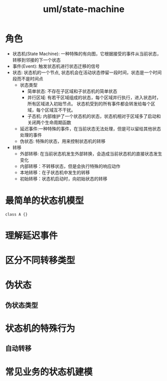 :PROPERTIES:
:ID:       08b05d7b-0308-4a2c-b0ac-fc49e1261721
:END:
#+title: uml/state-machine
* 角色
- 状态机(State Machine): 一种特殊的有向图，它根据接受的事件从当前状态，转移到邻接的下一个状态
- 事件(Event): 触发状态机进行状态迁移的信号
- 状态: 状态机的一个节点, 状态机会在活动状态停留一段时间，状态是一个时间段而不是时间点
  - 状态类型
    - 简单状态: 不存在子区域和子状态机的简单状态
    - 并行区域:
      有若干区域组成的状态，每个区域并行执行，进入状态时，所有区域进入初始节点。
      状态机受到的所有事件都会转发给每个区域，每个区域互不干扰。
    - 子态机: 内部维护了一个状态机的状态，状态机相对于区域多了启动和关闭两个生命周期函数
  - 延迟事件:一种特殊的事件，在当前状态无法处理，但是可以留给其他状态处理的事件
  - 伪状态: 特殊的状态，用来控制状态机的转移
- 转移
  - 外部转移: 在当前状态机发生外部转换，会造成当前状态机的直接状态发生变化
  - 内部转移：不转移状态，但是会执行特殊的响应动作
  - 本地转移：在子状态机中发生的转移
  - 初始转移：状态机启动时，向初始状态的转移



* 最简单的状态机模型

#+BEGIN_SRC plantuml :file ../tmp/1367e2d1-c7ce-4c4b-a672-cc6eaa0d9c42.png 
class A {}
#+END_SRC

#+RESULTS:
[[file:../tmp/1367e2d1-c7ce-4c4b-a672-cc6eaa0d9c42.png]]

* 理解延迟事件


* 区分不同转移类型




* 伪状态
** 伪状态类型


* 状态机的特殊行为
** 自动转移



* 常见业务的状态机建模

